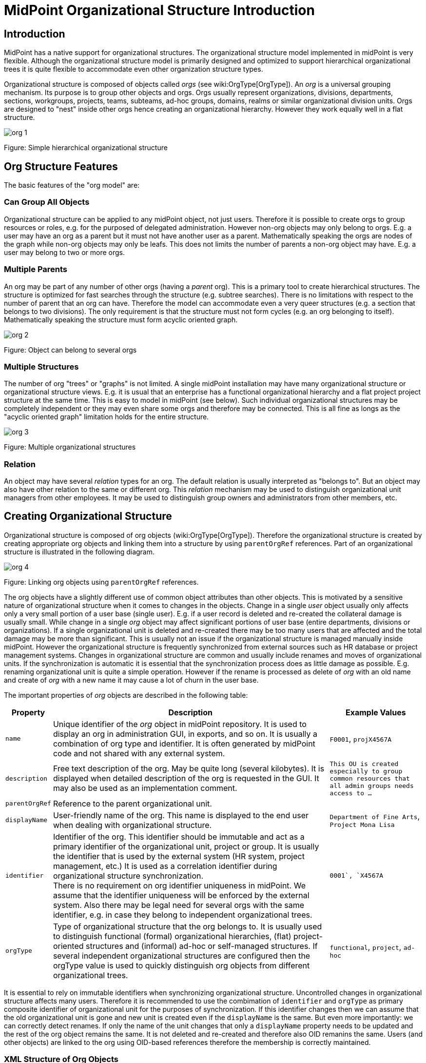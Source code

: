 = MidPoint Organizational Structure Introduction
:page-nav-title: Introduction
:page-wiki-name: Organizational Structure
:page-wiki-id: 11370672
:page-wiki-metadata-create-user: semancik
:page-wiki-metadata-create-date: 2013-07-24T10:01:15.792+02:00
:page-wiki-metadata-modify-user: semancik
:page-wiki-metadata-modify-date: 2016-09-16T11:33:44.628+02:00
:page-upkeep-status: yellow

== Introduction

MidPoint has a native support for organizational structures.
The organizational structure model implemented in midPoint is very flexible.
Although the organizational structure model is primarily designed and optimized to support hierarchical organizational trees it is quite flexible to accommodate even other organization structure types.

Organizational structure is composed of objects called _orgs_ (see wiki:OrgType[OrgType]). An _org_ is a universal grouping mechanism.
Its purpose is to group other objects and orgs.
Orgs usually represent organizations, divisions, departments, sections, workgroups, projects, teams, subteams, ad-hoc groups, domains, realms or similar organizational division units.
Orgs are designed to "nest" inside other orgs hence creating an organizational hierarchy.
However they work equally well in a flat structure.

image::org-1.png[]

Figure: Simple hierarchical organizational structure


== Org Structure Features

The basic features of the "org model" are:


=== Can Group All Objects

Organizational structure can be applied to any midPoint object, not just users.
Therefore it is possible to create orgs to group resources or roles, e.g. for the purposed of delegated administration.
However non-org objects may only belong to orgs.
E.g. a user may have an org as a parent but it must not have another user as a parent.
Mathematically speaking the orgs are nodes of the graph while non-org objects may only be leafs.
This does not limits the number of parents a non-org object may have.
E.g. a user may belong to two or more orgs.


=== Multiple Parents

An org may be part of any number of other orgs (having a _parent_ org).
This is a primary tool to create hierarchical structures.
The structure is optimized for fast searches through the structure (e.g. subtree searches).
There is no limitations with respect to the number of parent that an org can have.
Therefore the model can accommodate even a very queer structures (e.g. a section that belongs to two divisions).
The only requirement is that the structure must not form cycles (e.g. an org belonging to itself).
Mathematically speaking the structure must form acyclic oriented graph.

image::org-2.png[]



Figure: Object can belong to several orgs


=== Multiple Structures

The number of org "trees" or "graphs" is not limited.
A single midPoint installation may have many organizational structure or organizational structure views.
E.g. it is usual that an enterprise has a functional organizational hierarchy and a flat project project structure at the same time.
This is easy to model in midPoint (see below).
Such individual organizational structures may be completely independent or they may even share some orgs and therefore may be connected.
This is all fine as longs as the "acyclic oriented graph" limitation holds for the entire structure.

image::org-3.png[]

Figure: Multiple organizational structures


=== Relation

An object may have several _relation_ types for an org.
The default relation is usually interpreted as "belongs to".
But an object may also have other relation to the same or different org.
This _relation_ mechanism may be used to distinguish organizational unit managers from other employees.
It may be used to distinguish group owners and administrators from other members, etc.


== Creating Organizational Structure

Organizational structure is composed of org objects (wiki:OrgType[OrgType]). Therefore the organizational structure is created by creating appropriate org objects and linking them into a structure by using `parentOrgRef` references.
Part of an organizational structure is illustrated in the following diagram.

image::org-4.png[]



Figure: Linking org objects using `parentOrgRef` references.

The org objects have a slightly different use of common object attributes than other objects.
This is motivated by a sensitive nature of organizational structure when it comes to changes in the objects.
Change in a single _user_ object usually only affects only a very small portion of a user base (single user).
E.g. if a user record is deleted and re-created the collateral damage is usually small.
While change in a single _org_ object may affect significant portions of user base (entire departments, divisions or organizations).
If a single organizational unit is deleted and re-created there may be too many users that are affected and the total damage may be more than significant.
This is usually not an issue if the organizational structure is managed manually inside midPoint.
However the organizational structure is frequently synchronized from external sources such as HR database or project management systems.
Changes in organizational structure are common and usually include renames and moves of organizational units.
If the synchronization is automatic it is essential that the synchronization process does as little damage as possible.
E.g. renaming organizational unit is quite a simple operation.
However if the rename is processed as delete of _org_ with an old name and create of _org_ with a new name it may cause a lot of churn in the user base.

The important properties of _org_ objects are described in the following table:

[%autowidth]
|===
| Property | Description | Example Values

| `name`
| Unique identifier of the _org_ object in midPoint repository.
It is used to display an org in administration GUI, in exports, and so on.
It is usually a combination of org type and identifier.
It is often generated by midPoint code and not shared with any external system.
| `F0001`, `projX4567A`


| `description`
| Free text description of the org.
May be quite long (several kilobytes).
It is displayed when detailed description of the org is requested in the GUI.
It may also be used as an implementation comment.
| `This OU is created especially to group common resources that all admin groups needs access to ...`


| `parentOrgRef`
| Reference to the parent organizational unit.
|


| `displayName`
| User-friendly name of the org.
This name is displayed to the end user when dealing with organizational structure.
| `Department of Fine Arts`, `Project Mona Lisa`


| `identifier`
| Identifier of the org.
This identifier should be immutable and act as a primary identifier of the organizational unit, project or group.
It is usually the identifier that is used by the external system (HR system, project management, etc.) It is used as a correlation identifier during organizational structure synchronization. +
There is no requirement on org identifier uniqueness in midPoint.
We assume that the identifier uniqueness will be enforced by the external system.
Also there may be legal need for several orgs with the same identifier, e.g. in case they belong to independent organizational trees.
| ``0001`, `X4567A``


| `orgType`
| Type of organizational structure that the org belongs to.
It is usually used to distinguish functional (formal) organizational hierarchies, (flat) project-oriented structures and (informal) ad-hoc or self-managed structures.
If several independent organizational structures are configured then the orgType value is used to quickly distinguish org objects from different organizational trees.
| `functional`, `project`, `ad-hoc`


|===

It is essential to rely on immutable identifiers when synchronizing organizational structure.
Uncontrolled changes in organizational structure affects many users.
Therefore it is recommended to use the combimation of `identifier` and `orgType` as primary composite identifier of organizational unit for the purposes of synchronization.
If this identifier changes then we can assume that the old organizational unit is gone and new unit is created even if the `displayName` is the same.
But even more importantly: we can correctly detect renames.
If only the name of the unit changes that only a `displayName` property needs to be updated and the rest of the org object remains the same.
It is not deleted and re-created and therefore also OID remanins the same.
Users (and other objects) are linked to the org using OID-based references therefore the membership is correctly maintained.


=== XML Structure of Org Objects

.XML structure of a basic organizational unit
[source,xml]
----
    <org oid="c74a7d86-7798-11e2-964e-100000000100">
        <name>F0000</name>
        <description>Famous workshop of Leonardo da Vinci</description>
        <displayName>Leonardo's Workshop</displayName>
        <identifier>0000</identifier>
        <orgType>functional</orgType>
        <costCenter>CC000</costCenter>
        <locality>Florence</locality>
    </org>
----

.Structure of a second-level organizational unit
[source,xml]
----
<org oid="c74a7d86-7798-11e2-964e-100000000100">
        <name>F0100</name>
        <description>Fine arts and stuff</description>
        <parentOrgRef oid="c74a7d86-7798-11e2-964e-100000000000" type="OrgType"/>
        <displayName>Department of Arts</displayName>
        <identifier>0100</identifier>
        <orgType>functional</orgType>
        <costCenter>CC100</costCenter>
        <locality>Florence</locality>
    </org>
----


== Assigning Objects to Orgs

Organizational structure is linked together using `parentOrgRef` references.
Vast majority of midPoint components will look at these references only when working with organizational structure, displaying it, etc.
The references are internally backed by indexing structures that make it very efficient to suppport tree-like structures - which is something that relational databases are not usually built for.
But there is price to pay for this efficiency.
The `parentOrgRef` references are very simple and quite static.
There is no (direct) way how to specify conditional or temporary membership in an org just by using `parentOrgRef`. Doing so would complicate the system to the point that it would no longer be efficient or maintainable.
But conditional and temporary membership is something for which wiki:Assignment[assignments] were designed.
Therefore the plain organizational structure is combined with assignments to get the benefits of both mechanisms.

image::org-5.png[]



[%autowidth]
|===
| Object types | Linking Mechanism | Description

| Org to Org
| parentOrgRef
|


| focus to Org +
(User to Org)
| assignment
| Focal objects (such as User) are _assigned_ to the orgs.
If the assignment is valid (condition is true and the time constraints are satisfied) then a `parentOrgRef` will be automatically created by midPoint.
When the assignment becomes invalid the `parentOrgRef` is removed which efficiently removes memebrship in the org (the assignment remains unmodified).


| configuration to Org +
(Resource to Org)
| parentOrgRef
| Configuration objects (such as Resource or Connector) does not have assignments.
Such objects are directly linked to the orgs into which they belong using `parentOrgRef`.


|===


== Organizational Structure and RBAC

Organizational structure is usually related to the role structure (RBAC).
E.g. it is usual that all users belonging to a specific department have the same role.
MidPoint makes this arrangement easy to implement by a simple mechanism: *every org is also a role at the same time*. This may be quite unusual and it may take some time to fully understand but it is a powerful mechanism.
Most of the orgs do not have any inducements therefore they are considered empty roles and nothing special happens.
But it all gets much more interesting if an org has an inducement.
If a user is assigned to such org the org behaves as a role and automatically computes and executes all the construction element that the inducement leads to.

// TODO: better description


// TODO: == Searching Organizational Structure

// TODO: search filters that are special for organizational units (depth)

// TODO: mention that searching in the org hierarchies is efficient (index table)


== See Also

* wiki:Assignment[Assignment]

* wiki:Advanced+Hybrid+RBAC[Advanced Hybrid RBAC]